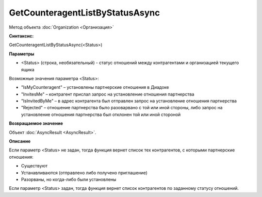 ﻿GetCounteragentListByStatusAsync
================================

Метод объекта :doc:`Organization <Организация>`

**Синтаксис:**


GetCounteragentListByStatusAsync(<Status>)

**Параметры**


-  <Status> (строка, необязательный) - статус отношений между
   контрагентами и организацией текущего ящика

Возможные значения параметра <Status>:

-  "IsMyCounteragent" – установлены партнерские отношения в Диадоке
-  "InvitesMe" – контрагент прислал запрос на установление отношения
   партнерства
-  "IsInvitedByMe" – в адрес контрагента был отправлен запрос на
   установление отношения партнерства
-  "Rejected" – отношение партнерства было разоварвано с той или иной
   стороны, либо запрос на установление отношения партнерства был
   отклонен той или иной стороной

**Возвращаемое значение**


Объект :doc:`AsyncResult <AsyncResult>`.

**Описание**


Если параметр <Status> не задан, тогда функция вернет список тех
контрагентов, с которыми партнерские отношения:

-  Существуют
-  Устанавливаются (отправлено либо получено приглашение)
-  Разорваны, но когда-либо были установлены

Если параметр <Status> задан, тогда функция вернет список контрагентов
по заданному статусу отношений.
